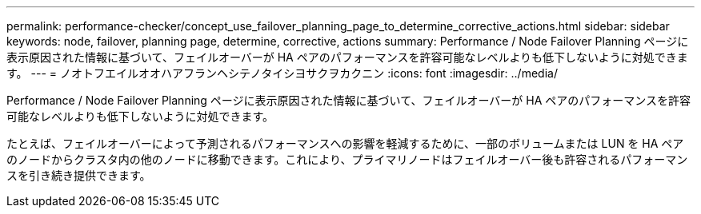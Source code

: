 ---
permalink: performance-checker/concept_use_failover_planning_page_to_determine_corrective_actions.html 
sidebar: sidebar 
keywords: node, failover, planning page, determine, corrective, actions 
summary: Performance / Node Failover Planning ページに表示原因された情報に基づいて、フェイルオーバーが HA ペアのパフォーマンスを許容可能なレベルよりも低下しないように対処できます。 
---
= ノオトフエイルオオハアフランヘシテノタイシヨサクヲカクニン
:icons: font
:imagesdir: ../media/


[role="lead"]
Performance / Node Failover Planning ページに表示原因された情報に基づいて、フェイルオーバーが HA ペアのパフォーマンスを許容可能なレベルよりも低下しないように対処できます。

たとえば、フェイルオーバーによって予測されるパフォーマンスへの影響を軽減するために、一部のボリュームまたは LUN を HA ペアのノードからクラスタ内の他のノードに移動できます。これにより、プライマリノードはフェイルオーバー後も許容されるパフォーマンスを引き続き提供できます。

